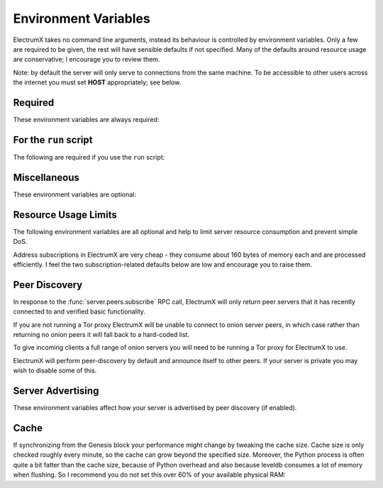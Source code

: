 .. _environment:

=====================
Environment Variables
=====================

ElectrumX takes no command line arguments, instead its behaviour is
controlled by environment variables.  Only a few are required to be
given, the rest will have sensible defaults if not specified.  Many of
the defaults around resource usage are conservative; I encourage you
to review them.

Note: by default the server will only serve to connections from the
same machine.  To be accessible to other users across the internet you
must set **HOST** appropriately; see below.


Required
========

These environment variables are always required:

.. envvar:: COIN

  Must be a :attr:`NAME` from one of the :class:`Coin` classes in
  `lib/coins.py`_.

.. envvar:: DB_DIRECTORY

  The path to the database directory.  Relative paths should be
  relative to the parent process working directory.  This is the
  directory of the `run` script if you use it.

.. envvar:: DAEMON_URL

  A comma-separated list of daemon URLs.  If more than one is provided
  ElectrumX will initially connect to the first, and failover to
  subsequent ones round-robin style if one stops working.

  The generic form of a daemon URL is::

     http://username:password@hostname:port/

  The leading ``http://`` is optional, as is the trailing slash.  The
  ``:port`` part is also optional and will default to the standard RPC
  port for :envvar:`COIN` and :envvar:`NET` if omitted.


For the ``run`` script
======================

The following are required if you use the ``run`` script:

.. envvar:: ELECTRUMX

  The path to the electrumx_server script.  Relative paths should
  be relative to the directory of the ``run`` script.

.. envvar:: USERNAME

  The username the server will run as.


Miscellaneous
=============

These environment variables are optional:

.. envvar:: LOG_FORMAT

  The Python logging `format string
  <https://docs.python.org/3/library/logging.html#logrecord-attributes>`_
  to use.  Defaults to ``%(levelname)s:%(name)s:%(message)s``.

.. envvar:: ALLOW_ROOT

  Set this environment variable to anything non-empty to allow running
  ElectrumX as root.

.. envvar:: NET

  Must be a :envvar:`NET` from one of the **Coin** classes in
  `lib/coins.py`_.  Defaults to ``mainnet``.

.. envvar:: DB_ENGINE

  Database engine for the UTXO and history database.  The default is
  ``leveldb``.  The other alternative is ``rocksdb``.  You will need
  to install the appropriate python package for your engine.  The
  value is not case sensitive.

.. envvar:: HOST

  The host or IP address that the TCP and SSL servers will use when
  binding listening sockets.  Defaults to ``localhost``.  To listen on
  multiple specific addresses specify a comma-separated list.  Set to
  an empty string to listen on all available interfaces (likely both
  IPv4 and IPv6).

.. envvar:: TCP_PORT

  If set ElectrumX will serve TCP clients on
  :envvar:`HOST`\::envvar:`TCP_PORT`.

  .. note:: ElectrumX will not serve TCP connections until it has
            fully caught up with your daemon.

.. envvar:: SSL_PORT

  If set ElectrumX will serve SSL clients on
  :envvar:`HOST`\::envvar:`SSL_PORT`.  If set then
  :envvar:`SSL_CERTFILE` and :envvar:`SSL_KEYFILE` must be defined
  environment variables with values the filesystem paths to those SSL
  files.

  .. note:: ElectrumX will not serve SSL connections until it has
            fully caught up with your daemon.

.. envvar:: RPC_HOST

  The host or IP address that the RPC server will listen on and
  defaults to ``localhost``.  To listen on multiple specific addresses
  specify a comma-separated list.  Servers with unusual networking
  setups might want to specify e.g. ``::1`` or ``127.0.0.1``
  explicitly rather than defaulting to ``localhost``.

  An empty string (normally indicating all interfaces) is interpreted
  as ``localhost``, because allowing access to the server's RPC
  interface to arbitrary connections across the internet is not a good
  idea.

.. envvar:: RPC_PORT

  ElectrumX will listen on this port for local RPC connections.
  ElectrumX listens for RPC connections unless this is explicitly set
  to blank.  The default depends on :envvar:`COIN` and :envvar:`NET`
  (e.g., 8000 for Bitcoin mainnet) if not set, as indicated in
  `lib/coins.py`_.

.. envvar:: DONATION_ADDRESS

  The server donation address reported to Electrum clients.  Defaults
  to empty, which Electrum interprets as meaning there is none.

.. envvar:: BANNER_FILE

  The path to a banner file to serve to clients in Electrum's
  "Console" tab.  Relative file paths must be relative to
  :envvar:`DB_DIRECTORY`.  The banner file is re-read for each new
  client.

  You can place several meta-variables in your banner file, which will be
  replaced before serving to a client.

  + ``$SERVER_VERSION`` is replaced with the ElectrumX version you are
    running, such as ``1.0.10``.
  + ``$SERVER_SUBVERSION`` is replaced with the ElectrumX user agent
    string.  For example, ``ElectrumX 1.0.10``.
  + ``$DAEMON_VERSION`` is replaced with the daemon's version as a
    dot-separated string. For example ``0.12.1``.
  + ``$DAEMON_SUBVERSION`` is replaced with the daemon's user agent
    string.  For example, ``/BitcoinUnlimited:0.12.1(EB16; AD4)/``.
  + ``$DONATION_ADDRESS`` is replaced with the address from the
    :envvar:`DONATION_ADDRESS` environment variable.

  See `here <https://github.com/shsmith/electrumx-banner-updater>`_
  for a script that updates a banner file periodically with useful
  statistics about fees, last block time and height, etc.

.. envvar:: TOR_BANNER_FILE

  As for :envvar:`BANNER_FILE` (which is also the default) but shown
  to incoming connections believed to be to your Tor hidden service.

.. envvar:: ANON_LOGS

  Set to anything non-empty to replace IP addresses in logs with
  redacted text like ``xx.xx.xx.xx:xxx``.  By default IP addresses
  will be written to logs.

.. envvar:: LOG_SESSIONS

  The number of seconds between printing session statistics to the
  log.  The output is identical to the :ref:`sessions` RPC command
  except that :envvar:`ANON_LOGS` is honoured.  Defaults to 3600.  Set
  to zero to suppress this logging.

.. envvar:: REORG_LIMIT

  The maximum number of blocks to be able to handle in a chain
  reorganisation.  ElectrumX retains some fairly compact undo
  information for this many blocks in levelDB.  The default is a
  function of :envvar:`COIN` and :envvar:`NET`; for Bitcoin mainnet it
  is 200.

.. envvar:: EVENT_LOOP_POLICY

  The name of an event loop policy to replace the default asyncio
  policy, if any.  At present only ``uvloop`` is accepted, in which
  case you must have installed the `uvloop`_ Python package.

  If you are not sure what this means leave it unset.

.. envvar:: DROP_CLIENT

  Set a regular expression to disconnect any client based on their
  version string. For example to drop versions from 1.0 to 1.2 use
  the regex ``1\.[0-2]\.\d+``.

.. envvar:: BLACKLIST_URL

  The URL from which to download the blacklist.json file.  This blacklist is
  maintained by the ElectronX developers and the Bitcoin Cash server operator
  community to provide a convenient list of currently-active phisher/sybil
  nodes.  This mechanism has been added in April 2019 due to excessive phishing
  and sybil attacks on the Bitcoin Cash ElectrumX/ElectronX network.  This file
  contains a list of IP addresses to auto-ban at startup.  The file is refreshed
  from the server every 5 minutes and any new entries are added to the ban list
  and old entries no longer in the file are removed from the ban list.
  Set this to the empty string `""` to disable this feature. Defaults to:
  `https://www.c3-soft.com/downloads/BitcoinCash/Electron-Cash/blacklist.json`.


Resource Usage Limits
=====================

The following environment variables are all optional and help to limit
server resource consumption and prevent simple DoS.

Address subscriptions in ElectrumX are very cheap - they consume about
160 bytes of memory each and are processed efficiently.  I feel the
two subscription-related defaults below are low and encourage you to
raise them.

.. envvar:: MAX_SESSIONS

  The maximum number of incoming connections.  Once reached, TCP and
  SSL listening sockets are closed until the session count drops
  naturally to 95% of the limit.  Defaults to 1,000.

.. envvar:: MAX_SEND

  The maximum size of a response message to send over the wire, in
  bytes.  Defaults to 4,000,000 (except for AuxPoW coins, which default
  to 10,000,000).  Values smaller than 350,000 are taken as 350,000
  because standard Electrum protocol header "chunk" requests are almost
  that large.

  The Electrum protocol has a flaw in that address histories must be
  served all at once or not at all, an obvious avenue for abuse.
  :envvar:`MAX_SEND` is a stop-gap until the protocol is improved to
  admit incremental history requests.  Each history entry is
  approximately 100 bytes so the default is equivalent to a history
  limit of around 40,000 entries, which should be ample for most
  legitimate users.  If you use a higher default bear in mind one
  client can request history for multiple addresses.  Also note that
  the largest raw transaction you will be able to serve to a client is
  just under half of :envvar:`MAX_SEND`, as each raw byte becomes 2
  hexadecimal ASCII characters on the wire.  Very few transactions on
  Bitcoin mainnet are over 500KB in size.

.. envvar:: MAX_SUBS

  The maximum number of address subscriptions across all sessions. When this
  limit is reached, subsequent subscription requests will be met with an RPC
  error until the subscription number gets below this limit again.
  Defaults to 1,000,000.

.. envvar:: MAX_SESSION_SUBS

  The maximum number of address subscriptions permitted to a single
  session.  When this per-session limit is reached, the client will be
  denied subsequent subscriptions. Defaults to 50,000.

.. envvar:: MAX_SESSIONS_PER_IP

  The maximum number of simultaneous (non-tor) client connections permitted
  from a single IP address. If a client has more than this many connections,
  subsequent connections will be disallowed. In addition if
  :envvar:`BAN_EXCESSIVE_CONNECTIONS` is `1` (the default), the offending
  client will be automatically banned. Defaults to 50.

.. envvar:: BAN_EXCESSIVE_CONNECTIONS

  If 1 (the default), then clients exceeding :envvar:`MAX_SESSIONS_PER_IP` will
  be automatically banned. Defaults to 1.

.. envvar:: BANDWIDTH_LIMIT

  Per-session periodic bandwidth usage limit in bytes.  This is a soft,
  not hard, limit.  Currently the period is hard-coded to be one hour.
  The default limit value is 2 million bytes.

  Bandwidth usage over each period is totalled, and when this limit is
  exceeded each subsequent request is stalled by sleeping before
  handling it, effectively giving higher processing priority to other
  sessions.

  The more bandwidth usage exceeds this soft limit the longer the next
  request will sleep.  Sleep times are a round number of seconds with
  a minimum of 1.  Each time the delay changes the event is logged.

  Bandwidth usage is gradually reduced over time by "refunding" a
  proportional part of the limit every now and then.

.. envvar:: SESSION_TIMEOUT

  An integer number of seconds defaulting to 600.  Sessions with no
  activity for longer than this are disconnected.  Properly
  functioning Electrum clients by default will send pings roughly
  every 60 seconds.


Peer Discovery
==============

In response to the :func:`server.peers.subscribe` RPC call, ElectrumX
will only return peer servers that it has recently connected to and
verified basic functionality.

If you are not running a Tor proxy ElectrumX will be unable to connect
to onion server peers, in which case rather than returning no onion
peers it will fall back to a hard-coded list.

To give incoming clients a full range of onion servers you will need
to be running a Tor proxy for ElectrumX to use.

ElectrumX will perform peer-discovery by default and announce itself
to other peers.  If your server is private you may wish to disable
some of this.

.. envvar:: PEER_DISCOVERY

  This environment variable is case-insensitive and defaults to
  ``on``.

  If ``on``, ElectrumX will occasionally connect to and verify its
  network of peer servers.

  If ``off``, peer discovery is disabled and a hard-coded default list
  of servers will be read in and served.  If set to ``self`` then peer
  discovery is disabled and the server will only return itself in the
  peers list.

.. envvar:: PEER_ANNOUNCE

  Set this environment variable to empty to disable announcing itself.
  If not defined, or non-empty, ElectrumX will announce itself to
  peers.

  If peer discovery is disabled this environment variable has no
  effect, because ElectrumX only announces itself to peers when doing
  peer discovery if it notices it is not present in the peer's
  returned list.

.. envvar:: FORCE_PROXY

  By default peer discovery happens over the clear internet.  Set this
  to non-empty to force peer discovery to be done via the proxy.  This
  might be useful if you are running a Tor service exclusively and
  wish to keep your IP address private.

.. envvar:: TOR_PROXY_HOST

  The host where your Tor proxy is running.  Defaults to
  ``localhost``.

  If you are not running a Tor proxy just leave this environment
  variable undefined.

.. envvar:: TOR_PROXY_PORT

  The port on which the Tor proxy is running.  If not set, ElectrumX
  will autodetect any proxy running on the usual ports 9050 (Tor),
  9150 (Tor browser bundle) and 1080 (socks).


Server Advertising
==================

These environment variables affect how your server is advertised
by peer discovery (if enabled).

.. envvar:: REPORT_HOST

  The clearnet host to advertise.  If not set, no clearnet host is
  advertised.

.. envvar:: REPORT_TCP_PORT

  The clearnet TCP port to advertise if :envvar:`REPORT_HOST` is set.
  Defaults to :envvar:`TCP_PORT`.  ``0`` disables publishing a TCP
  port.

.. envvar:: REPORT_SSL_PORT

  The clearnet SSL port to advertise if :envvar:`REPORT_HOST` is set.
  Defaults to :envvar:`SSL_PORT`.  ``0`` disables publishing an SSL
  port.

.. envvar:: REPORT_HOST_TOR

  If you wish run a Tor service, this is the Tor host name to
  advertise and must end with ``.onion``.

.. envvar:: REPORT_TCP_PORT_TOR

  The Tor TCP port to advertise.  The default is the clearnet
  :envvar:`REPORT_TCP_PORT`, unless disabled or it is ``0``, otherwise
  :envvar:`TCP_PORT`.  ``0`` disables publishing a Tor TCP port.

.. envvar:: REPORT_SSL_PORT_TOR

  The Tor SSL port to advertise.  The default is the clearnet
  :envvar:`REPORT_SSL_PORT`, unless disabled or it is ``0``, otherwise
  :envvar:`SSL_PORT`.  ``0`` disables publishing a Tor SSL port.

  .. note:: Certificate-Authority signed certificates don't work over
            Tor, so you should set :envvar:`REPORT_SSL_PORT_TOR` to
            ``0`` if yours is not self-signed.


Cache
=====

If synchronizing from the Genesis block your performance might change
by tweaking the cache size.  Cache size is only checked roughly every
minute, so the cache can grow beyond the specified size.  Moreover,
the Python process is often quite a bit fatter than the cache size,
because of Python overhead and also because leveldb consumes a lot of
memory when flushing.  So I recommend you do not set this over 60% of
your available physical RAM:

.. _CACHE:

.. envvar:: CACHE_MB

  The amount of cache, in MB, to use.  The default is 1,200.

  A portion of the cache is reserved for unflushed history, which is
  written out frequently.  The bulk is used to cache UTXOs.

  Larger caches probably increase performance a little as there is
  significant searching of the UTXO cache during indexing.  However, I
  don't see much benefit in my tests pushing this too high, and in
  fact performance begins to fall, probably because LevelDB already
  caches, and also because of Python GC.

  I do not recommend raising this above 2000.

.. _lib/coins.py: https://github.com/kyuupichan/electrumx/blob/master/electrumx/lib/coins.py
.. _uvloop: https://pypi.python.org/pypi/uvloop
